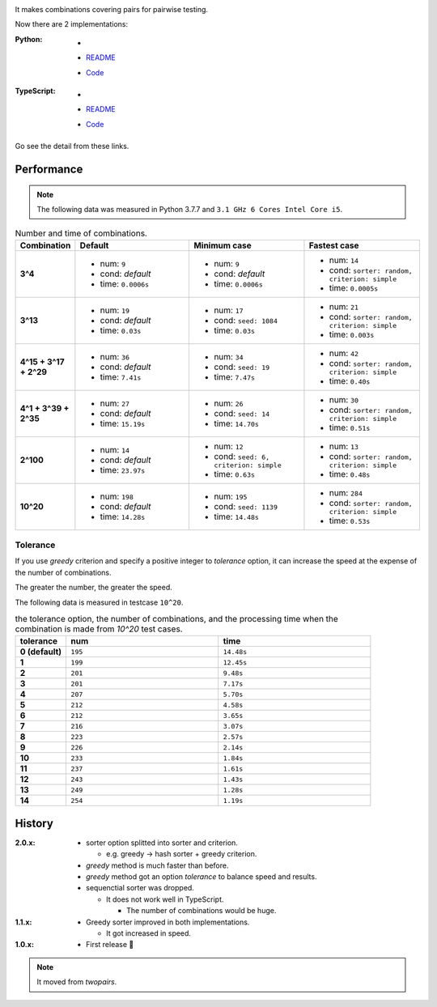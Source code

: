 .. image:: https://circleci.com/gh/walkframe/covertable.svg?style=shield
  :target: https://circleci.com/gh/walkframe/covertable

It makes combinations covering pairs for pairwise testing.

Now there are 2 implementations:

:Python:

  - .. image:: https://badge.fury.io/py/covertable.svg
      :target: https://badge.fury.io/py/covertable
  - `README <https://github.com/walkframe/covertable/blob/master/python/README.rst>`__
  - `Code <https://github.com/walkframe/covertable/tree/master/python>`__


:TypeScript:

  - .. image:: https://badge.fury.io/js/covertable.svg
      :target: https://badge.fury.io/js/covertable
  - `README <https://github.com/walkframe/covertable/blob/master/typescript/README.md>`__
  - `Code <https://github.com/walkframe/covertable/tree/master/typescript>`__


Go see the detail from these links.

Performance
===================

.. note::
  
  The following data was measured in Python 3.7.7 and ``3.1 GHz 6 Cores Intel Core i5``.

.. list-table:: Number and time of combinations. 
   :widths: 1 3 3 3 
   :header-rows: 1
   :stub-columns: 1

   * - Combination
     - Default
     - Minimum case
     - Fastest case
   * - 3^4
     - 
       - num: ``9``
       - cond: *default*
       - time: ``0.0006s``
     - - num: ``9``
       - cond: *default*
       - time: ``0.0006s``
     - - num: ``14``
       - cond: ``sorter: random, criterion: simple``
       - time: ``0.0005s``
   * - 3^13
     - - num: ``19``
       - cond: *default*
       - time: ``0.03s``
     - - num: ``17``
       - cond: ``seed: 1084``
       - time: ``0.03s``
     - - num: ``21``
       - cond: ``sorter: random, criterion: simple``
       - time: ``0.003s``
   * - 4^15 + 3^17 + 2^29
     - - num: ``36``
       - cond: *default*
       - time: ``7.41s``
     - - num: ``34``
       - cond: ``seed: 19``
       - time: ``7.47s``
     - - num: ``42``
       - cond: ``sorter: random, criterion: simple``
       - time: ``0.40s``
   * - 4^1 + 3^39 + 2^35
     - - num: ``27``
       - cond: *default* 
       - time: ``15.19s``
     - - num: ``26``
       - cond: ``seed: 14``
       - time: ``14.70s``
     - - num: ``30``
       - cond: ``sorter: random, criterion: simple``
       - time: ``0.51s``
   * - 2^100
     - - num: ``14``
       - cond: *default*
       - time: ``23.97s``
     - - num: ``12``
       - cond: ``seed: 6, criterion: simple``
       - time: ``0.63s``
     - - num: ``13``
       - cond: ``sorter: random, criterion: simple``
       - time: ``0.48s``
   * - 10^20
     - - num: ``198``
       - cond: *default*
       - time: ``14.28s``
     - - num: ``195``
       - cond: ``seed: 1139``
       - time: ``14.48s``
     - - num: ``284``
       - cond: ``sorter: random, criterion: simple``
       - time: ``0.53s``

.. 

Tolerance
----------------

If you use `greedy` criterion and specify a positive integer to `tolerance` option,
it can increase the speed at the expense of the number of combinations.

The greater the number, the greater the speed.

The following data is measured in testcase ``10^20``.

.. list-table:: the tolerance option, the number of combinations, and the processing time when the combination is made from `10^20` test cases.
   :widths: 1 3 3  
   :header-rows: 1
   :stub-columns: 1

   * - tolerance
     - num
     - time
   * - 0 (default)
     - ``195``
     - ``14.48s``
   * - 1
     - ``199``
     - ``12.45s``
   * - 2
     - ``201``
     - ``9.48s``
   * - 3
     - ``201``
     - ``7.17s``
   * - 4
     - ``207``
     - ``5.70s``
   * - 5
     - ``212``
     - ``4.58s``
   * - 6
     - ``212``
     - ``3.65s``
   * - 7
     - ``216``
     - ``3.07s``
   * - 8
     - ``223``
     - ``2.57s``
   * - 9
     - ``226``
     - ``2.14s``
   * - 10
     - ``233``
     - ``1.84s``
   * - 11
     - ``237``
     - ``1.61s``
   * - 12
     - ``243``
     - ``1.43s``
   * - 13
     - ``249``
     - ``1.28s``
   * - 14
     - ``254``
     - ``1.19s``


History
=======
:2.0.x:

  - sorter option splitted into sorter and criterion.

    - e.g. greedy -> hash sorter + greedy criterion.

  - `greedy` method is much faster than before.
  - `greedy` method got an option `tolerance` to balance speed and results.

  - sequenctial sorter was dropped.
  
    - It does not work well in TypeScript. 
    
      - The number of combinations would be huge.

:1.1.x:

  - Greedy sorter improved in both implementations.
  
    - It got increased in speed.

:1.0.x:

  - First release 🎉

.. note::

  It moved from `twopairs`.